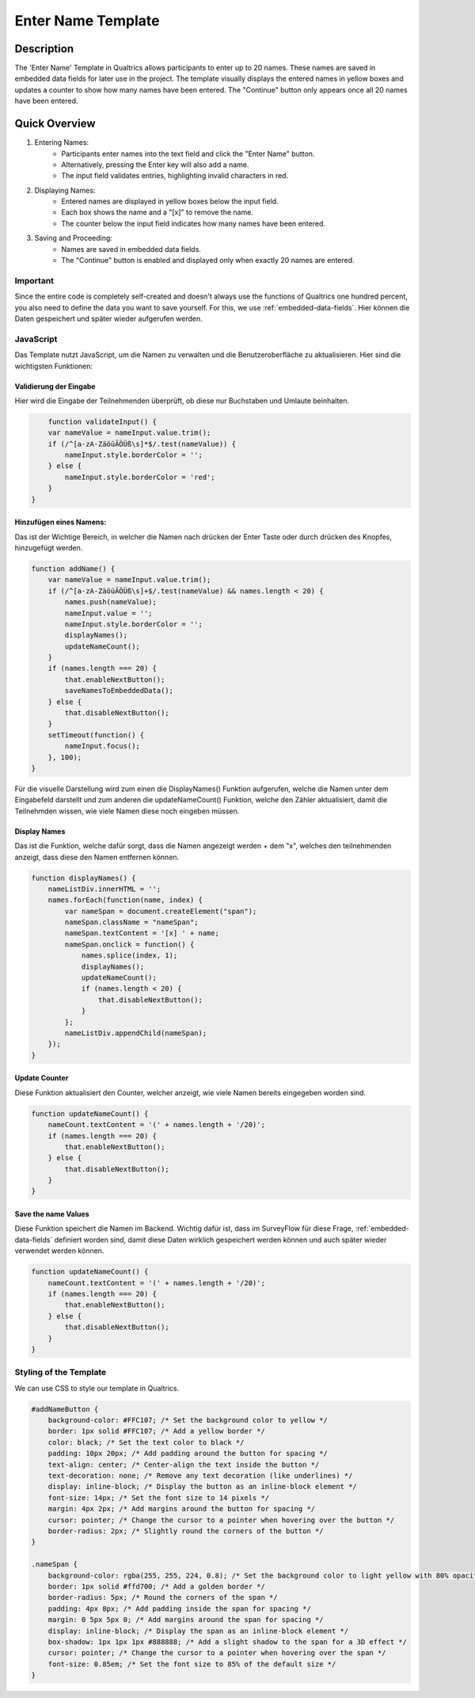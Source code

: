 ======================
Enter Name Template
======================

Description
------------------
The 'Enter Name' Template in Qualtrics allows participants to enter up to 20 names.
These names are saved in embedded data fields for later use in the project. The template visually displays the entered names in yellow boxes and updates a counter to show how many names have been entered.
The "Continue" button only appears once all 20 names have been entered.

.. image:: pythonProject/docs/_static/1.EnterNamePicture5.png
  :width: 400

Quick Overview
------------------

1. Entering Names:
    - Participants enter names into the text field and click the "Enter Name" button.
    - Alternatively, pressing the Enter key will also add a name.
    - The input field validates entries, highlighting invalid characters in red.

2. Displaying Names:
    - Entered names are displayed in yellow boxes below the input field.
    - Each box shows the name and a "[x]" to remove the name.
    - The counter below the input field indicates how many names have been entered.

3. Saving and Proceeding:
    - Names are saved in embedded data fields.
    - The "Continue" button is enabled and displayed only when exactly 20 names are entered.


Important
====================
Since the entire code is completely self-created and doesn't always use the functions of Qualtrics one hundred percent, you also need to define the data you want to save yourself.
For this, we use :ref:`embedded-data-fields`.
Hier können die Daten gespeichert und später wieder aufgerufen werden.

JavaScript
====================
Das Template nutzt JavaScript, um die Namen zu verwalten und die Benutzeroberfläche zu aktualisieren.
Hier sind die wichtigsten Funktionen:

Validierung der Eingabe
_________________________
Hier wird die Eingabe der Teilnehmenden überprüft, ob diese nur Buchstaben und Umlaute beinhalten.

.. code-block:: console

        function validateInput() {
        var nameValue = nameInput.value.trim();
        if (/^[a-zA-ZäöüÄÖÜß\s]*$/.test(nameValue)) {
            nameInput.style.borderColor = '';
        } else {
            nameInput.style.borderColor = 'red';
        }
    }

Hinzufügen eines Namens:
_______________________________
Das ist der Wichtige Bereich, in welcher die Namen nach drücken der Enter Taste oder durch drücken des Knopfes, hinzugefügt werden.

.. code-block:: console

    function addName() {
        var nameValue = nameInput.value.trim();
        if (/^[a-zA-ZäöüÄÖÜß\s]+$/.test(nameValue) && names.length < 20) {
            names.push(nameValue);
            nameInput.value = '';
            nameInput.style.borderColor = '';
            displayNames();
            updateNameCount();
        }
        if (names.length === 20) {
            that.enableNextButton();
            saveNamesToEmbeddedData();
        } else {
            that.disableNextButton();
        }
        setTimeout(function() {
            nameInput.focus();
        }, 100);
    }



Für die visuelle Darstellung wird zum einen die DisplayNames() Funktion aufgerufen, welche die Namen unter dem Eingabefeld darstellt und zum anderen die updateNameCount() Funktion, welche den Zähler aktualisiert, damit die Teilnehmden wissen, wie viele Namen diese noch eingeben müssen.

Display Names
____________________________
Das ist die Funktion, welche dafür sorgt, dass die Namen angezeigt werden + dem "x", welches den teilnehmenden anzeigt, dass diese den Namen entfernen können.

.. code-block:: console

    function displayNames() {
        nameListDiv.innerHTML = '';
        names.forEach(function(name, index) {
            var nameSpan = document.createElement("span");
            nameSpan.className = "nameSpan";
            nameSpan.textContent = '[x] ' + name;
            nameSpan.onclick = function() {
                names.splice(index, 1);
                displayNames();
                updateNameCount();
                if (names.length < 20) {
                    that.disableNextButton();
                }
            };
            nameListDiv.appendChild(nameSpan);
        });
    }

Update Counter
_________________________________
Diese Funktion aktualisiert den Counter, welcher anzeigt, wie viele Namen bereits eingegeben worden sind.

.. code-block:: console

    function updateNameCount() {
        nameCount.textContent = '(' + names.length + '/20)';
        if (names.length === 20) {
            that.enableNextButton();
        } else {
            that.disableNextButton();
        }
    }

Save the name Values
____________________________
Diese Funktion speichert die Namen im Backend.
Wichtig dafür ist, dass im SurveyFlow für diese Frage, :ref:`embedded-data-fields` definiert worden sind, damit diese Daten wirklich gespeichert werden können und auch später wieder verwendet werden können.

.. code-block:: console

    function updateNameCount() {
        nameCount.textContent = '(' + names.length + '/20)';
        if (names.length === 20) {
            that.enableNextButton();
        } else {
            that.disableNextButton();
        }
    }

Styling of the Template
=========================
We can use CSS to style our template in Qualtrics.

.. code-block:: console

    #addNameButton {
        background-color: #FFC107; /* Set the background color to yellow */
        border: 1px solid #FFC107; /* Add a yellow border */
        color: black; /* Set the text color to black */
        padding: 10px 20px; /* Add padding around the button for spacing */
        text-align: center; /* Center-align the text inside the button */
        text-decoration: none; /* Remove any text decoration (like underlines) */
        display: inline-block; /* Display the button as an inline-block element */
        font-size: 14px; /* Set the font size to 14 pixels */
        margin: 4px 2px; /* Add margins around the button for spacing */
        cursor: pointer; /* Change the cursor to a pointer when hovering over the button */
        border-radius: 2px; /* Slightly round the corners of the button */
    }

    .nameSpan {
        background-color: rgba(255, 255, 224, 0.8); /* Set the background color to light yellow with 80% opacity */
        border: 1px solid #ffd700; /* Add a golden border */
        border-radius: 5px; /* Round the corners of the span */
        padding: 4px 8px; /* Add padding inside the span for spacing */
        margin: 0 5px 5px 0; /* Add margins around the span for spacing */
        display: inline-block; /* Display the span as an inline-block element */
        box-shadow: 1px 1px 1px #888888; /* Add a slight shadow to the span for a 3D effect */
        cursor: pointer; /* Change the cursor to a pointer when hovering over the span */
        font-size: 0.85em; /* Set the font size to 85% of the default size */
    }
